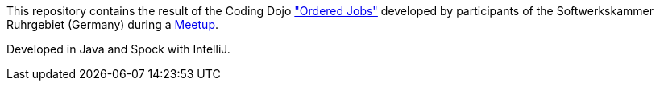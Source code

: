 This repository contains the result of the Coding Dojo http://ccd-school.de/coding-dojo/class-katas/ordered-jobs/["Ordered Jobs"] developed by participants of the Softwerkskammer Ruhrgebiet (Germany) during a https://www.meetup.com/de-DE/Softwerkskammer-Ruhrgebiet/events/238992070/[Meetup].

Developed in Java and Spock with IntelliJ.


